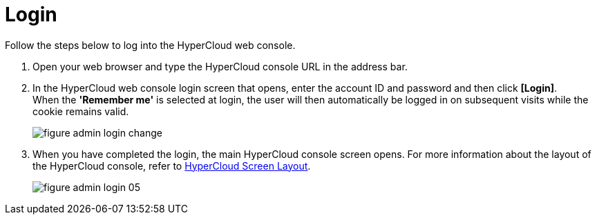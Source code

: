 = Login

Follow the steps below to log into the HyperCloud web console. 

. Open your web browser and type the HyperCloud console URL in the address bar. 
. In the HyperCloud web console login screen that opens, enter the account ID and password and then click *[Login]*. +
When the *'Remember me'* is selected at login, the user will then automatically be logged in on subsequent visits while the cookie remains valid.
+
[#img-admin-login-main]
image::../images/figure_admin_login_change.png[]

. When you have completed the login, the main HyperCloud console screen opens. For more information about the layout of the HyperCloud console, refer to xref:../console_layout_sub/console-layout-main.adoc[HyperCloud Screen Layout].
+
image::../images/figure_admin_login_05.png[]

//<<hc-summary-layout,HyperCloud Console Screen Layout>>